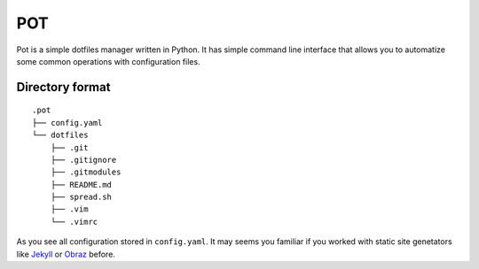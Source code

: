 POT
===

Pot is a simple dotfiles manager written in Python.
It has simple command line interface that allows you to automatize some common operations with configuration files.

Directory format
----------------
::

    .pot
    ├── config.yaml
    └── dotfiles
        ├── .git
        ├── .gitignore
        ├── .gitmodules
        ├── README.md
        ├── spread.sh
        ├── .vim
        └── .vimrc

As you see all configuration stored in ``config.yaml``. It may seems you familiar if you worked with
static site genetators like `Jekyll`_ or `Obraz`_ before.

.. _Jekyll: https://github.com/mojombo/jekyll
.. _Obraz: https://bitbucket.org/vlasovskikh/obraz/overview
